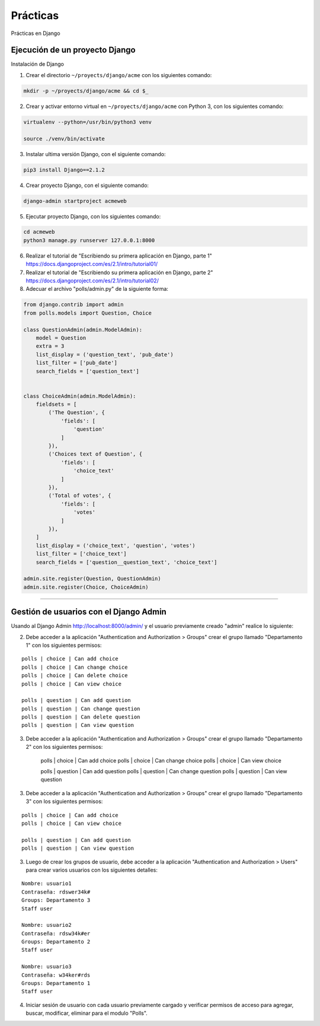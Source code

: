 .. _python_django_practicas:

Prácticas
=========

Prácticas en Django

Ejecución de un proyecto Django
-------------------------------

Instalación de Django

1) Crear el directorio ``~/proyects/django/acme`` con los siguientes comando:

.. code-block:: console

	mkdir -p ~/proyects/django/acme && cd $_

2) Crear y activar entorno virtual en ``~/proyects/django/acme`` con Python 3, con los siguientes comando:

.. code-block:: console

	virtualenv --python=/usr/bin/python3 venv

	source ./venv/bin/activate

3) Instalar ultima versión Django, con el siguiente comando:

.. code-block:: console

	pip3 install Django==2.1.2

4) Crear proyecto Django, con el siguiente comando:

.. code-block:: console

	django-admin startproject acmeweb

5) Ejecutar proyecto Django, con los siguientes comando:

.. code-block:: console

	cd acmeweb
	python3 manage.py runserver 127.0.0.1:8000

6) Realizar el tutorial de "Escribiendo su primera aplicación en Django, parte 1" https://docs.djangoproject.com/es/2.1/intro/tutorial01/

7) Realizar el tutorial de "Escribiendo su primera aplicación en Django, parte 2" https://docs.djangoproject.com/es/2.1/intro/tutorial02/

8) Adecuar el archivo "polls/admin.py" de la siguiente forma:

.. code-block:: python

	from django.contrib import admin
	from polls.models import Question, Choice

	class QuestionAdmin(admin.ModelAdmin):
	    model = Question
	    extra = 3
	    list_display = ('question_text', 'pub_date')
	    list_filter = ['pub_date']
	    search_fields = ['question_text']


	class ChoiceAdmin(admin.ModelAdmin):
	    fieldsets = [
	        ('The Question', {
	            'fields': [
	                'question'
	            ]
	        }),
	        ('Choices text of Question', {
	            'fields': [
	                'choice_text'
	            ]
	        }),
	        ('Total of votes', {
	            'fields': [
	                'votes'
	            ]
	        }),
	    ]
	    list_display = ('choice_text', 'question', 'votes')
	    list_filter = ['choice_text']
	    search_fields = ['question__question_text', 'choice_text']

	admin.site.register(Question, QuestionAdmin)
	admin.site.register(Choice, ChoiceAdmin)

----

Gestión de usuarios con el Django Admin
---------------------------------------

Usando al Django Admin http://localhost:8000/admin/ y el usuario previamente creado "admin" realice lo siguiente:

2) Debe acceder a la aplicación "Authentication and Authorization > Groups" crear el grupo llamado "Departamento 1" con los siguientes permisos:

::

	polls | choice | Can add choice
	polls | choice | Can change choice
	polls | choice | Can delete choice
	polls | choice | Can view choice

	polls | question | Can add question
	polls | question | Can change question
	polls | question | Can delete question
	polls | question | Can view question

3) Debe acceder a la aplicación "Authentication and Authorization > Groups" crear el grupo llamado "Departamento 2" con los siguientes permisos:

	polls | choice | Can add choice
	polls | choice | Can change choice
	polls | choice | Can view choice

	polls | question | Can add question
	polls | question | Can change question
	polls | question | Can view question

3) Debe acceder a la aplicación "Authentication and Authorization > Groups" crear el grupo llamado "Departamento 3" con los siguientes permisos:

::

	polls | choice | Can add choice
	polls | choice | Can view choice

	polls | question | Can add question
	polls | question | Can view question

3) Luego de crear los grupos de usuario, debe acceder a la aplicación "Authentication and Authorization > Users" para crear varios usuarios con los siguientes detalles:

::

	Nombre: usuario1
	Contraseña: rdswer34k#
	Groups: Departamento 3
	Staff user

	Nombre: usuario2
	Contraseña: rdsw34k#er
	Groups: Departamento 2
	Staff user

	Nombre: usuario3
	Contraseña: w34ker#rds
	Groups: Departamento 1
	Staff user


4) Iniciar sesión de usuario con cada usuario previamente cargado y verificar permisos de acceso para agregar, buscar, modificar, eliminar para el modulo "Polls".


.. raw:: html
   :file: ../_templates/partials/soporte_profesional.html

.. disqus::
